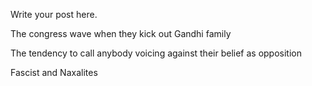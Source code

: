 #+BEGIN_COMMENT
.. title: Wave
.. slug: wave
.. date: 2020-04-08 01:59:28 UTC+05:30
.. tags: draft
.. category: 
.. link: 
.. description: 
.. type: text
#+END_COMMENT


Write your post here.

The congress wave when they kick out Gandhi family

The tendency to call anybody voicing against their belief as opposition

Fascist and Naxalites 
